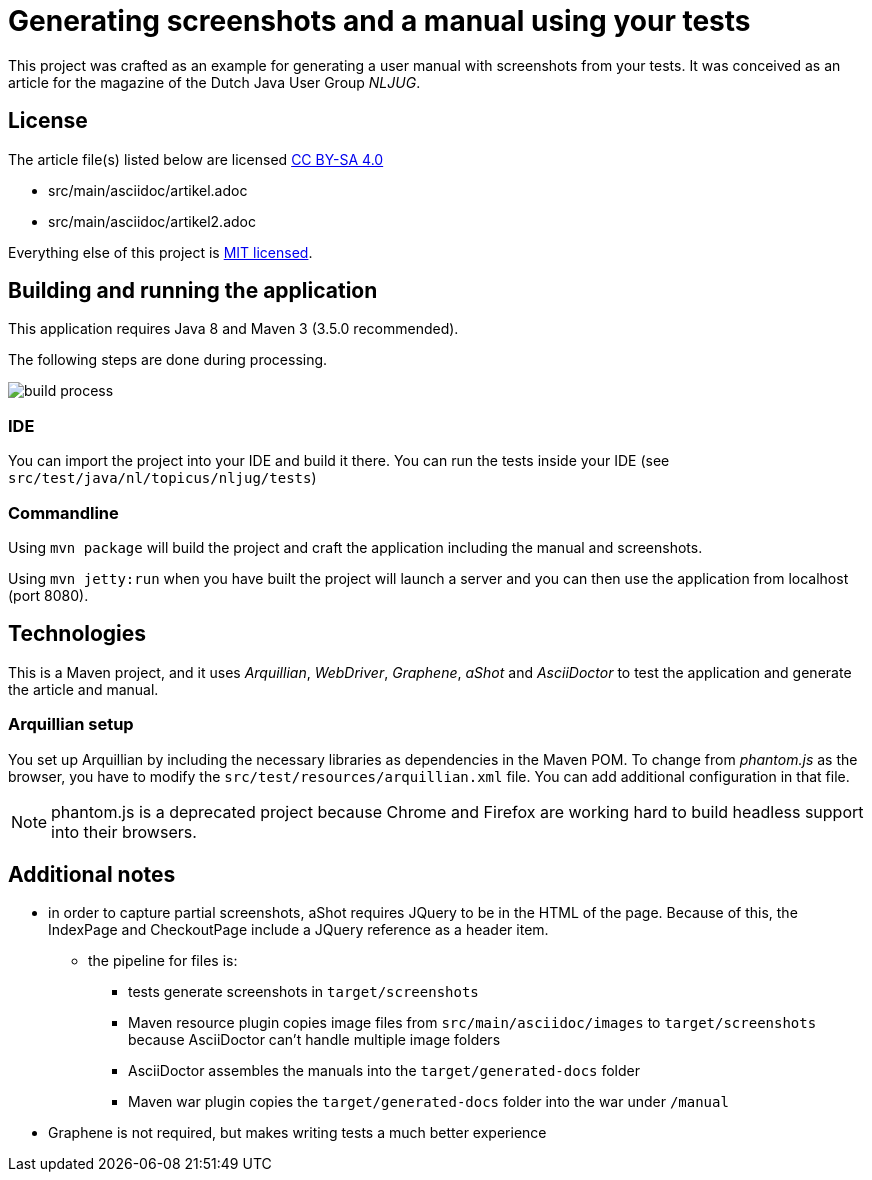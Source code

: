 = Generating screenshots and a manual using your tests 

This project was crafted as an example for generating a user manual with screenshots from your tests.
It was conceived as an article for the magazine of the Dutch Java User Group _NLJUG_.

== License

The article file(s) listed below are licensed https://creativecommons.org/licenses/by-sa/4.0/[CC BY-SA 4.0]

- src/main/asciidoc/artikel.adoc
- src/main/asciidoc/artikel2.adoc

Everything else of this project is https://opensource.org/licenses/MIT[MIT licensed].

== Building and running the application

This application requires Java 8 and Maven 3 (3.5.0 recommended).

The following steps are done during processing.

image::src/main/asciidoc/images/build-process.png[]

=== IDE

You can import the project into your IDE and build it there.
You can run the tests inside your IDE (see `src/test/java/nl/topicus/nljug/tests`)

=== Commandline

Using `mvn package` will build the project and craft the application including the manual and screenshots.

Using `mvn jetty:run` when you have built the project will launch a server and you can then use the application from localhost (port 8080). 

== Technologies

This is a Maven project, and it uses _Arquillian_, _WebDriver_, _Graphene_, _aShot_ and _AsciiDoctor_ to test the application and generate the article and manual.

=== Arquillian setup

You set up Arquillian by including the necessary libraries as dependencies in the Maven POM.
To change from _phantom.js_ as the browser, you have to modify the `src/test/resources/arquillian.xml` file.
You can add additional configuration in that file.

NOTE: phantom.js is a deprecated project because Chrome and Firefox are working hard to build headless support into their browsers.

== Additional notes

- in order to capture partial screenshots, aShot requires JQuery to be in the HTML of the page. Because of this, the IndexPage and CheckoutPage include a JQuery reference as a header item.

* the pipeline for files is:
** tests generate screenshots in `target/screenshots`
** Maven resource plugin copies image files from `src/main/asciidoc/images` to `target/screenshots` because AsciiDoctor can't handle multiple image folders
** AsciiDoctor assembles the manuals into the `target/generated-docs` folder
** Maven war plugin copies the `target/generated-docs` folder into the war under `/manual`
  
- Graphene is not required, but makes writing tests a much better experience
 